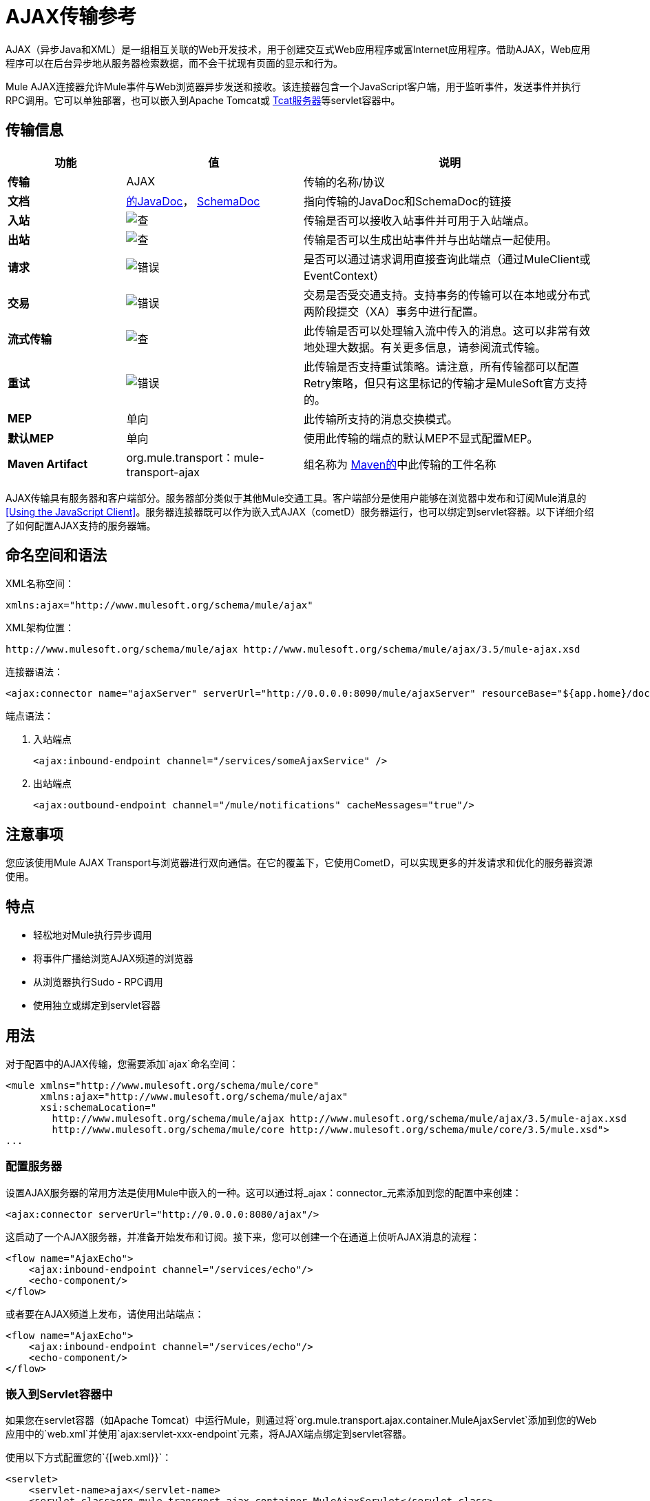 =  AJAX传输参考

AJAX（异步Java和XML）是一组相互关联的Web开发技术，用于创建交互式Web应用程序或富Internet应用程序。借助AJAX，Web应用程序可以在后台异步地从服务器检索数据，而不会干扰现有页面的显示和行为。

Mule AJAX连接器允许Mule事件与Web浏览器异步发送和接收。该连接器包含一个JavaScript客户端，用于监听事件，发送事件并执行RPC调用。它可以单独部署，也可以嵌入到Apache Tomcat或 link:http://mulesoft.com/tcat[Tcat服务器]等servlet容器中。

== 传输信息

[%header,cols="20s,30a,50a"]
|===
|功能 |值 |说明
|传输 | AJAX  |传输的名称/协议
|文档 | link:http://www.mulesoft.org/docs/site/3.5.0/apidocs/org/mule/transport/ajax/package-summary.html[的JavaDoc]， link:http://www.mulesoft.org/docs/site/current3/schemadocs/namespaces/http_www_mulesoft_org_schema_mule_ajax/namespace-overview.html[SchemaDoc]
|指向传输的JavaDoc和SchemaDoc的链接
|入站 | image:check.png[查]  |传输是否可以接收入站事件并可用于入站端点。
|出站 | image:check.png[查]  |传输是否可以生成出站事件并与出站端点一起使用。
|请求 | image:error.png[错误]  |是否可以通过请求调用直接查询此端点（通过MuleClient或EventContext）
|交易 | image:error.png[错误]  |交易是否受交通支持。支持事务的传输可以在本地或分布式两阶段提交（XA）事务中进行配置。
|流式传输 | image:check.png[查]  |此传输是否可以处理输入流中传入的消息。这可以非常有效地处理大数据。有关更多信息，请参阅流式传输。
|重试 | image:error.png[错误]  |此传输是否支持重试策略。请注意，所有传输都可以配置Retry策略，但只有这里标记的传输才是MuleSoft官方支持的。
| MEP  |单向 |此传输所支持的消息交换模式。
|默认MEP  |单向 |使用此传输的端点的默认MEP不显式配置MEP。
| Maven Artifact  | org.mule.transport：mule-transport-ajax  |组名称为 link:http://maven.apache.org/[Maven的]中此传输的工件名称
|===

AJAX传输具有服务器和客户端部分。服务器部分类似于其他Mule交通工具。客户端部分是使用户能够在浏览器中发布和订阅Mule消息的<<Using the JavaScript Client>>。服务器连接器既可以作为嵌入式AJAX（cometD）服务器运行，也可以绑定到servlet容器。以下详细介绍了如何配置AJAX支持的服务器端。

== 命名空间和语法

XML名称空间：

[source, xml]
----
xmlns:ajax="http://www.mulesoft.org/schema/mule/ajax"
----

XML架构位置：

[source]
----
http://www.mulesoft.org/schema/mule/ajax http://www.mulesoft.org/schema/mule/ajax/3.5/mule-ajax.xsd
----

连接器语法：

[source, xml]
----
<ajax:connector name="ajaxServer" serverUrl="http://0.0.0.0:8090/mule/ajaxServer" resourceBase="${app.home}/docroot"/>
----

端点语法：

. 入站端点
+
[source, xml]
----
<ajax:inbound-endpoint channel="/services/someAjaxService" />
----
+
. 出站端点
+
[source, xml]
----
<ajax:outbound-endpoint channel="/mule/notifications" cacheMessages="true"/>
----

== 注意事项

您应该使用Mule AJAX Transport与浏览器进行双向通信。在它的覆盖下，它使用CometD，可以实现更多的并发请求和优化的服务器资源使用。

== 特点

* 轻松地对Mule执行异步调用
* 将事件广播给浏览AJAX频道的浏览器
* 从浏览器执行Sudo  -  RPC调用
* 使用独立或绑定到servlet容器

== 用法

对于配置中的AJAX传输，您需要添加`ajax`命名空间：

[source, xml, linenums]
----
<mule xmlns="http://www.mulesoft.org/schema/mule/core"
      xmlns:ajax="http://www.mulesoft.org/schema/mule/ajax"
      xsi:schemaLocation="
        http://www.mulesoft.org/schema/mule/ajax http://www.mulesoft.org/schema/mule/ajax/3.5/mule-ajax.xsd
        http://www.mulesoft.org/schema/mule/core http://www.mulesoft.org/schema/mule/core/3.5/mule.xsd">
...
----

=== 配置服务器

设置AJAX服务器的常用方法是使用Mule中嵌入的一种。这可以通过将_ajax：connector_元素添加到您的配置中来创建：

[source, xml]
----
<ajax:connector serverUrl="http://0.0.0.0:8080/ajax"/>
----

这启动了一个AJAX服务器，并准备开始发布和订阅。接下来，您可以创建一个在通道上侦听AJAX消息的流程：

[source, xml, linenums]
----
<flow name="AjaxEcho">
    <ajax:inbound-endpoint channel="/services/echo"/>
    <echo-component/>
</flow>
----

或者要在AJAX频道上发布，请使用出站端点：

[source, xml, linenums]
----
<flow name="AjaxEcho">
    <ajax:inbound-endpoint channel="/services/echo"/>
    <echo-component/>
</flow>
----

=== 嵌入到Servlet容器中

如果您在servlet容器（如Apache Tomcat）中运行Mule，则通过将`org.mule.transport.ajax.container.MuleAjaxServlet`添加到您的Web应用中的`web.xml`并使用`ajax:servlet-xxx-endpoint`元素，将AJAX端点绑定到servlet容器。

使用以下方式配置您的`{[web.xml}}`：

[source, xml, linenums]
----
<servlet>
    <servlet-name>ajax</servlet-name>
    <servlet-class>org.mule.transport.ajax.container.MuleAjaxServlet</servlet-class>
    <load-on-startup>1</load-on-startup>
</servlet>
 
<servlet-mapping>
    <servlet-name>ajax</servlet-name>
    <url-pattern>/ajax/*</url-pattern>
</servlet-mapping>
----

然后分别用`ajax:servlet-inbound-endpoint`和`ajax:servlet-outbound-endpoint`替换任何`ajax:inbound-endpoint`和`ajax:outbound-endpoint`。再次使用足球比分例子：

[source, xml, linenums]
----
<flow name="AjaxBridge">
    <jms:inbound-endpoint topic="football.scores"/>   
    <ajax:servlet-outbound-endpoint channel="/football/scores"/>
</flow>
----

然后配置您的连接器和端点如下所述。

== 使用JavaScript客户端

Mule提供了一个功能强大的JavaScript客户端，具有完整的 link:https://en.wikipedia.org/wiki/Ajax_(programming)[AJAX]支持，可用于直接在浏览器中与Mule流进行交互。它还支持使用Cometd（一种用于AJAX Web应用程序的消息总线）在容器内运行的对象直接与服务器和客户端之间的多通道消息传递进行交互。

=== 配置服务器

要使用JavaScript客户端，您只需要拥有一个具有可通过其发送请求的AJAX入站端点的流程。此示例显示了在`/services/echo` AJAX频道上发布的简单回声流：

[source, xml, linenums]
----
<flow name="AjaxEcho">
    <ajax:inbound-endpoint channel="/services/echo"/>
    <echo-component/>
</flow>
----

=== 启用客户端

要在HTML页面中启用客户端，请在页面中添加一个脚本元素：

[source, xml, linenums]
----
<head>
...
  <script type="text/javascript" src="mule-resource/js/mule.js"></script>
----

添加此脚本元素可为您的页面提供“mule”客户端对象。

=== 发出RPC请求

本示例在主体中定义了一个按钮，单击该按钮时会向Echo流发送请求：

[source, xml, linenums]
----
<input id="sendButton" class="button" type="submit" name="Go" value="Send" onclick="callEcho();"/>
----

该按钮调用处理请求逻辑的`callEcho`函数：

[source, code, linenums]
----
function callEcho()
{
  var data = new Object();
  data.phrase = document.getElementById('phrase').value;
  mule.rpc("/services/echo", data, callEchoResponse);
}
----

该函数使用`rpc`方法从流中请求数据。当响应数据可用时，`rpc`方法设置一个Mule用来发布的私人响应频道。第一个参数是您发出请求的通道（与Echo Flow正在监听的通道相匹配），第二个参数是有效负载对象，第三个参数是处理响应的回调函数，in这种情况下称为callEchoResponse函数：

[source, code, linenums]
----
function callEchoResponse(message)
{
    document.getElementById("response").innerHTML = "<b>Response:&nbsp;</b>" + message.data + "\n";
}
----

如果因为您没有期待响应而未将回调函数作为参数传递的单向请求使用`rpc`，请使用AJAX连接器中的`disableReplyTo`标志：

[source, xml]
----
<ajax:connector name="ajaxServer" ... disableReplyTo="true" />
----

==== 处理错误

要检查是否发生错误，请在回调函数中设置`error`参数，以在处理之前验证错误是否为空。如果它不为空，则发生错误，应将错误记录或显示给用户。

[source, code, linenums]
----
function callEchoResponse(message, error)
{
  if(error)
    handleError(error)
  else
    document.getElementById("response").innerHTML = "<b>Response:&nbsp;</b>" + message.data + "\n";
}
 
function handleError(error) {
   alert(error);
}
----

== 收听服务器事件

Mule JavaScript客户端允许开发人员订阅来自Mule流程的事件。这些事件只需要在AJAX端点上发布。这是一个接收JMS事件并将它们发布到AJAX频道的流程。

[source, xml, linenums]
----
<flow name="AjaxBridge">
    <jms:inbound-endpoint topic="football.scores"/>
     
    <ajax:outbound-endpoint channel="/football/scores"/>
</flow>
----

现在您可以通过Mule JavaScript客户端添加订阅者来注册这些足球比分的兴趣。

`subscribe`方法的第一个参数是流发布到的AJAX路径。第二个参数是处理消息的回调函数的名称。在这个例子中，它是下一个定义的`scoresCallback`函数：

[source, code, linenums]
----
function scoresCallback(message)
{
    console.debug("data:" + message.data);
 
    if (!message.data)
    {
        console.debug("bad message format " + message);
        return;
    }
 
    // logic goes here
    ...
}
----

[TIP]
====
*JSON Support* +
Mule 3.0和更高版本具有JSON支持，包括对象/ JSON绑定，这使得在调度到浏览器之前将数据封送到JSON标记非常简单，其中JSON是本机格式。
====

== 发送消息

假设您想发送消息而不收到回复。在这种情况下，您可以调用Mule客户端上的`publish`函数：

[source, xml, linenums]
----
<script type="text/javascript">
    mule.publish("/services/foo", data);
</script>
----

== 示例配置

Mule捆绑了几个使用Ajax连接器的例子。我们建议您查看"Notifications Example"和"GPS Walker Example"（这在 link:https://blogs.mulesoft.com/dev/mule-dev/walk-this-way-building-ajax-apps-with-mule[这篇博文]中会进一步详细解释）。在以下典型用例中，我们将重点介绍使用和配置连接器时涉及的关键元素。

=== 发布示例服务器代码

首先，在Mule配置中设置一个AJAX入站端点来接收请求：

*Configuring an AJAX Inbound Endpoint*

[source, xml, linenums]
----
<mule xmlns="http://www.mulesoft.org/schema/mule/core"
      xmlns:ajax="http://www.mulesoft.org/schema/mule/ajax" ❶
      xsi:schemaLocation="
        http://www.mulesoft.org/schema/mule/ajax http://www.mulesoft.org/schema/mule/ajax/3.5/mule-ajax.xsd ❷
        http://www.mulesoft.org/schema/mule/core http://www.mulesoft.org/schema/mule/core/3.5/mule.xsd">
 
    <ajax:connector name="ajaxServer" serverUrl="http://0.0.0.0:8090/services/updates"
        resourceBase="${app.home}/docroot"/> ❸
 
    <flow name="TestNoReply">
        <ajax:inbound-endpoint channel="/services/serverEndpoint" /> ❹
        <!-- From here on, the data from the browser is available in Mule. -->
        ...
        <component .../>
    </flow>
 
</mule>
----

请注意以下更改：

*  Mule Ajax名称空间和模式位置已添加到_mule_元素。
*  Ajax连接器为此应用程序创建一个嵌入式Ajax服务器。 +
** 'resourceBase'属性指定了可以发布HTML和其他资源的目录。当浏览器请求页面时，页面将从这个位置提供服务。
**  `${app.home}`是Mule中可用的新占位符，它引用了应用程序的根目录。
** '0.0.0.0'是指运行Mule实例的计算机的IP。
*  Ajax入站端点已添加到样本流中，该样本流将创建名为_ / services / serverEndpoint_的通道，并监听来自Mule JavaScript客户端的传入消息。

=== 发布示例客户端代码

当按下按钮时，浏览器会发送一些信息给Mule（使用JavaScript Mule客户端）。

*Publishing data*

[source, xml, linenums]
----
<head>
    <script type="text/javascript" src="mule-resource/js/mule.js"></script> ❶
    <script type="text/javascript">
     
        function publishToMule() { ❷
            // Create a new object and populate it with the request data
            var data = new Object();
            data.phrase = document.getElementById('phrase').value;
            data.user = document.getElementById('user').value;
            // Send the data to the Mule endpoint and do not expect a response.
            // The Mule element is provided by the Mule JavaScript client.
            mule.publish("/services/serverEndpoint", data); ❸
        }
    </script>
</head>
 
<body>
    <div>
        Your phrase: <input id="phrase" type="text"/>
        <select id="user">
            <option value="anonymous">Anonymous</option>
            <option value="administrator" selected="true">Administrator</option>
        </select>
        <input id="sendButton" class="button" type="submit" name="Go" value="Send" onclick="publishToMule();"/>
    </div>
 
</body>
----

请注意以下更改：

* 加载_mule.js_脚本使得Mule客户端可以通过_'mule'_变量自动使用。
*  _rpcCallMule（）_方法从页面收集一些数据并将其提交到我们事先配置的_'/ services / noReplyEndpoint'频道。
*  _mule.publish（）_❸方法实际调用Mule。它接收两个参数：+
** 频道名称。
** 要发布的数据。

=== 订阅示例服务器代码

这是一种向多个客户端同时发送信息的有用且友好的方式。他们所要做的就是订阅一个服务器发送任何需要广播的频道。

Mule提供了一个AJAX连接器，一个AJAX出站端点以及所需的JavaScript客户端库来处理这个问题。

我们使用JavaScript客户端添加一个AJAX连接器来承载页面（HTML，CSS等），并允许它们与Mule的AJAX端点进行交互。这是我们在前两个例子中使用的连接器。

我们还需要通过频道中的AJAX出站端点发布一些内容。

*Configuring an AJAX Outbound Endpoint Channel*

[source, xml, linenums]
----
<mule xmlns="http://www.mulesoft.org/schema/mule/core"
      xmlns:ajax="http://www.mulesoft.org/schema/mule/ajax" ❶
      xsi:schemaLocation="
        http://www.mulesoft.org/schema/mule/ajax http://www.mulesoft.org/schema/mule/ajax/3.5/mule-ajax.xsd ❷
        http://www.mulesoft.org/schema/mule/core http://www.mulesoft.org/schema/mule/core/3.5/mule.xsd">
 
    <ajax:connector name="ajaxServer" serverUrl="http://0.0.0.0:8090/services/updates"
        resourceBase="${app.home}/docroot"/> ❸
 
    <flow name="PublishUpdates">
        <!-- ... here we create the content to be published -->
        <ajax:outbound-endpoint channel="/mule/notifications" cacheMessages="true"/>❹
    </flow>
 
</mule>
----

*Notes*：

*  Mule AJAX名称空间和模式位置已添加到_mule_元素中。
*  AJAX连接器为此应用程序创建一个嵌入式Ajax服务器。
** 'resourceBase'属性指定了可以发布HTML和其他资源的目录。当浏览器请求页面时，页面将从这个位置提供服务。
**  `${app.home}`是Mule中可用的新占位符，它引用了应用程序的根目录。
** '0.0.0.0'是指运行Mule实例的计算机的IP。
*  AJAX出站端点已添加到示例流程中。
** 它会将收到的事件提交到名为_ / mule / notifications_的频道。
** 在该频道上收听的任何页面都会收到该事件的副本。

=== 订阅示例客户端代码

*Listening to an AJAX Outbound Channel*

[source, xml, linenums]
----
<head>
    <script type="text/javascript" src="mule-resource/js/mule.js"></script> ❶
 
    <script type="text/javascript">
    
        function init() ❷
        {
            mule.subscribe("/mule/notifications", notif);
        }
 
        function dispose() ❸
        {
            mule.unsubscribe("/mule/notifications", notif);
        }
 
        function notif(message) ❹
        {
            console.debug("data:" + message.data);
 
            //... code to handle the received data
        }
     
    </script>
</head>
 
<body onload="init()" onunload="dispose()"> ❺
 
</body>
----

请注意以下更改：

* 加载_mule.js_脚本使得Mule客户端可以通过_'mule'_变量自动使用。
*  _init（）_方法将_'/ mule / notifications'_上的所有传入事件与_notif（）_回调方法相关联。
{_ 0}} _dispose（）_方法将从_notif（）_回调方法分离_'/ mule / notifications'_上的所有传入事件。
*  _notif（）_❹回调方法处理收到的消息。
*  _body_ HTML元素的_onload_和_onunload_ atrributes应分别包含对_init（）_和_dispose（）_的调用，以确保页面已正确注册并取消注册到_'/ mule / notifications'_通道。

===  RPC示例服务器代码

这个配置与前面例子非常相似。事实上，唯一重要的变化是频道名称和一个即时回声组件，可以将请求反馈给调用者。

*Configuring an AJAX Inbound Endpoint that will send a response*

[source, xml, linenums]
----
<mule xmlns="http://www.mulesoft.org/schema/mule/core"
      xmlns:ajax="http://www.mulesoft.org/schema/mule/ajax" ❶
      xsi:schemaLocation="
        http://www.mulesoft.org/schema/mule/ajax http://www.mulesoft.org/schema/mule/ajax/3.5/mule-ajax.xsd ❷
        http://www.mulesoft.org/schema/mule/core http://www.mulesoft.org/schema/mule/core/3.5/mule.xsd">
 
    <ajax:connector name="ajaxServer" serverUrl="http://0.0.0.0:8090/services/updates"
        resourceBase="${app.home}/docroot"/> ❸
 
    <flow name="TestEcho">
        <ajax:inbound-endpoint channel="/services/echo" /> ❹
        <echo-component/>
    </flow>
 
</mule>
----

请注意以下更改：

*  Mule AJAX名称空间和模式位置已添加到_mule_元素中。
*  AJAX连接器为这个应用程序创建一个嵌入式AJAX服务器。
** 'resourceBase'属性指定了可以发布HTML和其他资源的目录。浏览器请求页面时，它们将从此位置提供。
**  `${app.home}`是Mule中可用的新占位符，它引用了应用程序的根目录。
** '0.0.0.0'是指运行Mule实例的计算机的IP。
*  Ajax入站端点❹已添加到示例流程中。
** 它将创建一个名为_ / services / echo_的通道，并监听来自Mule JavaScript客户端的传入RPC调用。
** 收到请求后，它将由`<echo-component/>`处理，并通过AJAX通道发送回提交请求的客户端。

===  RPC示例客户端代码

当按下按钮时，浏览器将信息发送给Mule（使用JavaScript Mule客户端），就像以前一样。但是，这次回调方法会显示响应。

*Making an RPC Call - Expecting a response*

[source, xml, linenums]
----
<head>
    <script type="text/javascript" src="mule-resource/js/mule.js"></script> ❶
    <script type="text/javascript">
     
        function rpcCallMuleEcho() { ❷
            // Create a new object and populate it with the request data
            var data = new Object();
            data.phrase = document.getElementById('phrase').value;
            data.user = document.getElementById('user').value;
            // Send the data to the Mule endpoint and set a callback to handle the response.
            // The "mule" element is provided by the Mule JavaScript client.
            mule.rpc("/services/echo", data, rpcEchoResponse); ❸
        }
 
        // Display response message data.
        function rpcEchoResponse(message) { ❹
            document.getElementById("response").innerHTML = "<b>Response:&nbsp;</b>" + message.data + "\n";
        }
    </script>
</head>
 
<body>
    <div>
        Your phrase: <input id="phrase" type="text"/>
        <select id="user">
            <option value="anonymous">Anonymous</option>
            <option value="administrator" selected="true">Administrator</option>
        </select>
        <input id="sendButton" class="button" type="submit" name="Go" value="Send" onclick="rpcCallMuleEcho();"/>
    </div>
    <pre id="response"></pre>
</body>
----

请注意以下更改：

* 加载_mule.js_脚本使得Mule客户端可以通过_'mule'_变量自动使用。
*  _rpcCallMuleEcho（）_❷方法从页面收集一些数据并将其提交到我们之前配置的_'/ services / echo'_频道。
*  _mule.rpc（）_方法实际调用Mule。这一次，它收到三个** **参数：+
** 频道名称。
** 要发送的数据。
** 返回响应时调用*callback method*。
*  _rpcEchoResponse（）_回调方法采用一个参数，即响应消息，并在页面上显示其数据。

== 配置参考

=== 元素列表

== 连接器

允许Mule使用Jetty HTTP服务器和Cometd通过HTTP公开Mule服务。为每个连接器实例创建一个Jetty服务器。一个连接器可以服务于许多端点。用户应该很少需要有多个AJAX servlet连接器。

<connector...>的{​​{0}}属性

[%header,cols="30s,70a"]
|===
| {名称{1}}说明
|的serverUrl
|当使用嵌入式AJAX（不在servlet容器中）时，需要配置一个URL来创建一个托管在Mule中的AJAX服务器。该URL应采用`+http://(host):(port)/(path)+`的形式 - 请注意，也可以使用HTTPS，但您需要在连接器上设置TLS信息。

*Type*：string +
*Required*：是+
*Default*：无
| resourceBase  |指定将从其提供文件的本地路径。本地路径直接映射到'serverUrl'上的路径。

*Type*：string +
*Required*：否+
*Default*：无
| disableReplyTo  |默认情况下，回传入站端点的异步回复。这可能会在某些情况下导致不需要的副作用，请使用此属性禁用。

*Type*：布尔+
*Required*：否+
*Default*：无
| logLevel  | 0 =无，1 =信息，2 =调试。

*Type*：整数+
*Required*：否+
*Default*：无
| timeout  |服务器端轮询超时（以毫秒为单位）（默认为250000）。这是服务器在响应之前将保持重新连接请求的时间。

*Type*：整数+
*Required*：否+
*Default*：无
|间隔 |客户端轮询超时（以毫秒为单位）（默认为0）。重新连接之间客户端需要等待多长时间。

*Type*：整数+
*Required*：否+
*Default*：无
| maxInterval  |最大客户端轮询超时（以毫秒为单位）（默认值为30000）。如果此时未收到连接，客户端将被删除。

*Type*：整数+
*Required*：否+
*Default*：无
| jsonCommented  |如果"true"（默认），那么服务器将接受包装在评论中的JSON并将生成包装在评论中的JSON。这是针对Ajax劫持的防御。

*Type*：布尔+
*Required*：否+
*Default*：无
| multiFrameInterval  |如果在同一浏览器中检测到多个连接（默认为1500），则客户端轮询超时。

*Type*：整数+
*Required*：否+
*Default*：无
| refsThreshold  |单个消息响应将缓存的消息引用数量，而不是为每个传递给客户端的客户端生成的消息引用数量。完成以优化发送给多个客户端的单个消息。

*Type*：整数+
*Required*：否+
*Default*：无
|===

<connector...>的{​​{0}}子元素

[%header%autowidth.spread]
|===
| {名称{1}}基数 |说明
| {客户{1}} 0..1  |
|密钥存储 | 0..1  |
| {服务器{1}} 0..1  |
|协议处理程序 | 0..1  |
|===

== 入站端点

允许Mule服务使用Jetty服务器通过HTTP接收AJAX事件。这与等同的`servlet-inbound-endpoint`不同，因为它使用嵌入式servlet容器，而不是依赖于预先存在的servlet容器实例。如果运行Mule嵌入到servlet容器中，则不应使用此端点类型。

<inbound-endpoint...>的{​​{0}}属性

[%header,cols="30s,70a"]
|=====
| {名称{1}}说明
|频道 |将服务端点绑定到的AJAX频道。此通道路径是您的应用程序部署到servlet容器中的独立上下文路径。

*Type*：string +
*Required*：是+
*Default*：无
|=====

无<inbound-endpoint...>的子元素


== 出站端点

允许Mule服务通过使用Bayeux的HTTP发送AJAX事件。 JavaScript客户端可以使用Mule JavaScript客户端注册这些事件。

<outbound-endpoint...>的{​​{0}}属性

[%header,cols="30s,70a"]
|===
| {名称{1}}说明
|频道 | AJAX频道将服务端点绑定到。此通道路径是您的应用程序部署到servlet容器中的独立上下文路径。

*Type*：string +
*Required*：是+
*Default*：无
| cacheMessages  |如果设置为true，那么如果没有订阅此频道的客户端，调度程序将缓存消息。

*Type*：布尔+
*Required*：否+
*Default*：无
| messageCacheSize  |如果缓存消息设置为true，则此值将确定内存缓存的大小。缓存将自动过期较旧的项目，以为新项目腾出空间。

*Type*：整数+
*Required*：否+
*Default*：无
|===

无<outbound-endpoint...>的子元素


== 的Maven

AJAX传输可以包含以下依赖项：

[source, xml, linenums]
----
<dependency>
    <groupId>org.mule.transports</groupId>
    <artifactId>mule-transport-ajax</artifactId>
</dependency>
----

== 最佳实践

* 使用AJAX出站端点主要用于同时向多个客户端广播信息。例如，实时向几个浏览器广播实时新闻更新，而无需重新加载页面。

* 订阅/取消订阅与`<body>` onload / onunload上的出站渠道关联的回拨方法。见上面的例子。特别注意取消订阅回调方法。

* 使用AJAX在客户端和服务器之间来回发送信息时，应考虑使用JSON。 Mule提供了一个JSON模块来优雅地处理转换。
